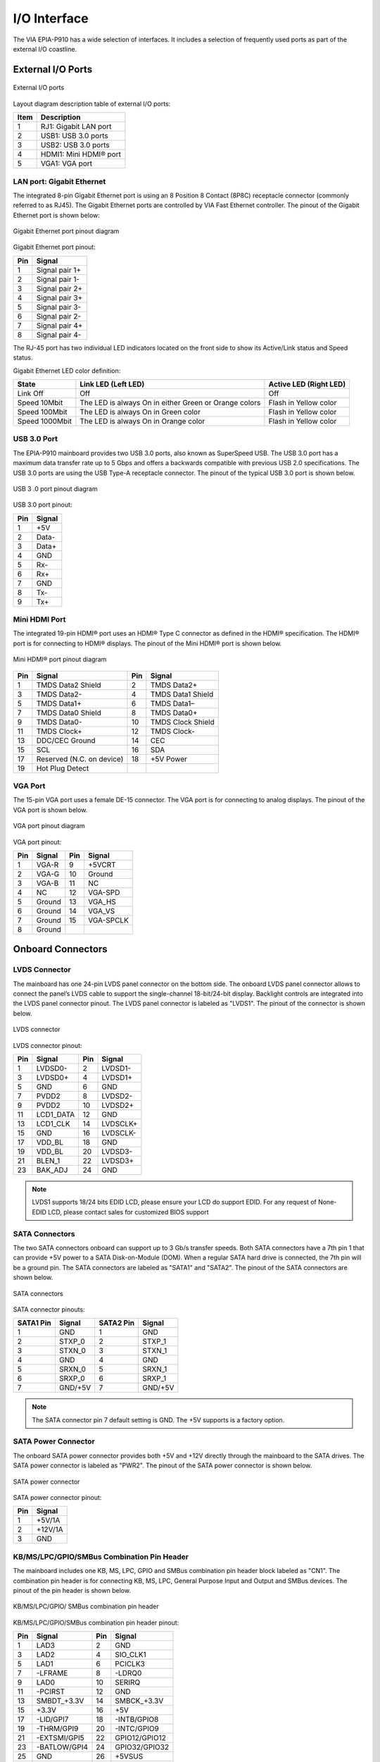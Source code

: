 .. _io-interface:

I/O Interface
=============

The VIA EPIA-P910 has a wide selection of interfaces. It includes a selection of
frequently used ports as part of the external I/O coastline.

External I/O Ports
------------------

.. _figure-external-io:
.. figure:: images/external_io.*
   :align: center
   :alt: External I/O ports

   External I/O ports

Layout diagram description table of external I/O ports:

====== ===========================
Item   Description
====== ===========================
1      RJ1: Gigabit LAN port
2      USB1: USB 3.0 ports
3      USB2: USB 3.0 ports
4      HDMI1: Mini HDMI® port
5      VGA1: VGA port
====== ===========================

LAN port: Gigabit Ethernet
^^^^^^^^^^^^^^^^^^^^^^^^^^

The integrated 8-pin Gigabit Ethernet port is using an 8 Position 8 Contact
(8P8C) receptacle connector (commonly referred to as RJ45). The Gigabit
Ethernet ports are controlled by VIA Fast Ethernet controller. The pinout of
the Gigabit Ethernet port is shown below:

.. _figure-lan:
.. figure:: images/lan.*
   :align: center
   :alt: Gigabit Ethernet port pinout diagram

   Gigabit Ethernet port pinout diagram

Gigabit Ethernet port pinout:

==== =======================
Pin  Signal
==== =======================
1    Signal pair 1+
2    Signal pair 1-
3    Signal pair 2+
4    Signal pair 3+
5    Signal pair 3-
6    Signal pair 2-
7    Signal pair 4+
8    Signal pair 4-
==== =======================

The RJ-45 port has two individual LED indicators located on the front side to
show its Active/Link status and Speed status.

Gigabit Ethernet LED color definition:

================ ====================================================== ========================
State            Link LED (Left LED)                                    Active LED (Right LED)
================ ====================================================== ========================
Link Off         Off                                                    Off
Speed 10Mbit     The LED is always On in either Green or Orange colors  Flash in Yellow color
Speed 100Mbit    The LED is always On in Green color                    Flash in Yellow color
Speed 1000Mbit   The LED is always On in Orange color                   Flash in Yellow color
================ ====================================================== ========================

USB 3.0 Port
^^^^^^^^^^^^

The EPIA-P910 mainboard provides two USB 3.0 ports, also known as
SuperSpeed USB. The USB 3.0 port has a maximum data transfer rate up to 5
Gbps and offers a backwards compatible with previous USB 2.0 specifications.
The USB 3.0 ports are using the USB Type-A receptacle connector. The pinout
of the typical USB 3.0 port is shown below.

.. _figure-usb3:
.. figure:: images/usb3.*
   :align: center
   :alt: USB 3 .0 port pinout diagram

   USB 3 .0 port pinout diagram

USB 3.0 port pinout:

===== ========
Pin   Signal
===== ========
1     +5V
2     Data-
3     Data+
4     GND
5     Rx-
6     Rx+
7     GND
8     Tx-
9     Tx+
===== ========

Mini HDMI Port
^^^^^^^^^^^^^^

The integrated 19-pin HDMI® port uses an HDMI® Type C connector as
defined in the HDMI® specification. The HDMI® port is for connecting to
HDMI® displays. The pinout of the Mini HDMI® port is shown below.

.. _figure-hdmi:
.. figure:: images/hdmi.*
   :align: center
   :alt: Mini HDMI® port pinout diagram

   Mini HDMI® port pinout diagram

====== ========================= ====== ===================
Pin    Signal                    Pin    Signal
====== ========================= ====== ===================
1      TMDS Data2 Shield         2      TMDS Data2+
3      TMDS Data2-               4      TMDS Data1 Shield
5      TMDS Data1+               6      TMDS Data1–
7      TMDS Data0 Shield         8      TMDS Data0+
9      TMDS Data0-               10     TMDS Clock Shield
11     TMDS Clock+               12     TMDS Clock-
13     DDC/CEC Ground            14     CEC
15     SCL                       16     SDA
17     Reserved (N.C. on device) 18     +5V Power
19     Hot Plug Detect
====== ========================= ====== ===================

VGA Port
^^^^^^^^

The 15-pin VGA port uses a female DE-15 connector. The VGA port is for
connecting to analog displays. The pinout of the VGA port is shown below.

.. _figure-vga:
.. figure:: images/vga.*
   :align: center
   :alt: VGA port pinout diagram

   VGA port pinout diagram

VGA port pinout:

==== ========== ==== ==========
Pin  Signal     Pin  Signal
==== ========== ==== ==========
1    VGA-R      9    +5VCRT
2    VGA-G      10   Ground
3    VGA-B      11   NC
4    NC         12   VGA-SPD
5    Ground     13   VGA_HS
6    Ground     14   VGA_VS
7    Ground     15   VGA-SPCLK
8    Ground
==== ========== ==== ==========

Onboard Connectors
------------------

LVDS Connector
^^^^^^^^^^^^^^

The mainboard has one 24-pin LVDS panel connector on the bottom side. The
onboard LVDS panel connector allows to connect the panel’s LVDS cable to
support the single-channel 18-bit/24-bit display. Backlight controls are
integrated into the LVDS panel connector pinout. The LVDS panel connector
is labeled as "LVDS1". The pinout of the connector is shown below.


.. _figure-lvds:
.. figure:: images/lvds.*
   :align: center
   :alt: LVDS connector

   LVDS connector

LVDS connector pinout:

===== =============== ===== ===============
Pin   Signal          Pin   Signal
===== =============== ===== ===============
1     LVDSD0-         2     LVDSD1-
3     LVDSD0+         4     LVDSD1+
5     GND             6     GND
7     PVDD2           8     LVDSD2-
9     PVDD2           10    LVDSD2+
11    LCD1_DATA       12    GND
13    LCD1_CLK        14    LVDSCLK+
15    GND             16    LVDSCLK-
17    VDD_BL          18    GND
19    VDD_BL          20    LVDSD3-
21    BLEN_1          22    LVDSD3+
23    BAK_ADJ         24    GND
===== =============== ===== ===============

.. note:: LVDS1 supports 18/24 bits EDID LCD, please ensure your LCD do support EDID. For any request of
	  None-EDID LCD, please contact sales for customized BIOS support

SATA Connectors
^^^^^^^^^^^^^^^

The two SATA connectors onboard can support up to 3 Gb/s transfer speeds.
Both SATA connectors have a 7th pin 1 that can provide +5V power to a SATA
Disk-on-Module (DOM). When a regular SATA hard drive is connected, the 7th
pin will be a ground pin. The SATA connectors are labeled as "SATA1" and
"SATA2". The pinout of the SATA connectors are shown below.

.. _figure-sata:
.. figure:: images/sata.*
   :align: center
   :alt: SATA connectors

   SATA connectors

SATA connector pinouts:

========= ============ ========= ============
SATA1 Pin Signal       SATA2 Pin Signal
========= ============ ========= ============
1         GND          1         GND
2         STXP_0       2         STXP_1
3         STXN_0       3         STXN_1
4         GND          4         GND
5         SRXN_0       5         SRXN_1
6         SRXP_0       6         SRXP_1
7         GND/+5V      7         GND/+5V
========= ============ ========= ============

.. note:: The SATA connector pin 7 default setting is GND. The +5V supports is a factory option.

SATA Power Connector
^^^^^^^^^^^^^^^^^^^^

The onboard SATA power connector provides both +5V and +12V directly
through the mainboard to the SATA drives. The SATA power connector is
labeled as "PWR2". The pinout of the SATA power connector is shown below.

.. _figure-sata-power:
.. figure:: images/sata_power.*
   :align: center
   :alt: SATA power connector

   SATA power connector

SATA power connector pinout:

==== =======
Pin  Signal
==== =======
1    +5V/1A
2    +12V/1A
3    GND
==== =======

KB/MS/LPC/GPIO/SMBus Combination Pin Header
^^^^^^^^^^^^^^^^^^^^^^^^^^^^^^^^^^^^^^^^^^^

The mainboard includes one KB, MS, LPC, GPIO and SMBus combination pin
header block labeled as "CN1". The combination pin header is for connecting
KB, MS, LPC, General Purpose Input and Output and SMBus devices. The
pinout of the pin header is shown below.

.. _figure-combination-pin1:
.. figure:: images/combination_pin1.*
   :align: center
   :alt: KB/MS/LPC/GPIO/ SMBus combination pin header

   KB/MS/LPC/GPIO/ SMBus combination pin header

KB/MS/LPC/GPIO/SMBus combination pin header pinout:

=== ============= === =============
Pin Signal        Pin Signal
=== ============= === =============
1   LAD3          2   GND
3   LAD2          4   SIO_CLK1
5   LAD1          6   PCICLK3
7   -LFRAME       8   -LDRQ0
9   LAD0          10  SERIRQ
11  -PCIRST       12  GND
13  SMBDT_+3.3V   14  SMBCK_+3.3V
15  +3.3V         16  +5V
17  -LID/GPI7     18  -INTB/GPIO8
19  -THRM/GPI9    20  -INTC/GPIO9
21  -EXTSMI/GPI5  22  GPIO12/GPIO12
23  -BATLOW/GPI4  24  GPIO32/GPIO32
25  GND           26  +5VSUS
27  KBDT          28  KBCK
29  MSDT          30  MSC
=== ============= === =============

Audio + USB 2.0 + Front Panel Combination Pin Header
^^^^^^^^^^^^^^^^^^^^^^^^^^^^^^^^^^^^^^^^^^^^^^^^^^^^

The mainboard includes one USB 2.0, Front Panel and Audio combination pin
header block labeled as "CN2".The USB 2.0, front panel and audio
combination pin header is used to enable up to three USB 2.0 ports and to
connect the power switch, reset switch, power LED, suspend LED, HDD LED,
case speaker, SPDIF out, Line-Out, Line-In and MIC-In jacks. The pinout of the
pin header is shown below.

.. _figure-combination-pin2:
.. figure:: images/combination_pin2.*
   :align: center
   :alt: Audio + USB + Front panel combination pin header

   Audio + USB + Front panel combination pin header

Audio + USB + Front panel combination pin header pinout:

=== ========= === =========
Pin Signal    Pin Signal
=== ========= === =========
1   GND       2   +5VSUSH1
3   USB_VD0-  4   USB_VD0+
5   USB_VD1-  6   USB_VD1+
7   USB_VD5-  8   USB_VD5+
9   GND       10  GND
11  +5V       12  +5VSUS
13  -HD_LED   14  -PWR_LED
15  PW_BN1-   16  GND
17  GND       18  SPEAK_BZ
19  RST_SW    20  GND
21  GND_AUD   22  LINER
23  MICIN_L   24  LINEL
25  MICIN_R   26  LINEOUT_R
27  SENSE_A   28  LINEOUT_L
29  SPDIF_TX0 30  GND
=== ========= === =========

System/CPU Fan Connector
^^^^^^^^^^^^^^^^^^^^^^^^

The System/CPU fan connector onboard runs on +12V and maintain
system/CPU cooling. The fan provides variable fan speeds controlled by the
BIOS. The System/CPU fan connector is labeled as "FAN1". The pinout of the
system/fan connector is shown below.

.. _figure-fan:
.. figure:: images/fan.*
   :align: center
   :alt: System/CPU fan connector

   System/CPU fan connector

System/CPU fan an connector pinout:

=== ========
Pin Signal
=== ========
1   FANIN1
2   +12V FAN
3   GND
=== ========

DC-In Power Connector
^^^^^^^^^^^^^^^^^^^^^

The mainboard has an onboard DC-In 2-pin power connector to connect the
DC-In power cable. The DC-In power connector is labeled as "PWR1". The
pinout of the DC-In power connector is shown below.

.. _figure-dcin:
.. figure:: images/dcin.*
   :align: center
   :alt: DC-In power connector

   DC-In power connector

DC-In power connector pinout:

=== ======
Pin Signal
=== ======
1   +12V
2   GND
=== ======

CMOS Battery Connector
^^^^^^^^^^^^^^^^^^^^^^

The mainboard is equipped with onboard CMOS battery connector used for
connecting the external cable battery that provides power to the CMOS RAM.
If disconnected all configurations in the CMOS RAM will be reset to factory
defaults. The CMOS battery connector is labeled as "BAT1". The connector
pinout is shown below.

.. _figure-cmos:
.. figure:: images/cmos.*
   :align: center
   :alt: CMOS battery connector

   CMOS battery connector

CMOS battery connector pinout:

=== =======
Pin Signal
=== =======
1   RTC_BAT
2   GND
=== =======

SPI Flash Connector
^^^^^^^^^^^^^^^^^^^

The mainboard has one 8-pin SPI flash connector. The SPI (Serial Peripheral
Interface) flash connector is used to connect to the SPI BIOS programming
fixture for updating the SPI flash ROM. The connector is labeled as "J1". The
pinout of the connector is shown below.

.. _figure-spiflash:
.. figure:: images/spiflash.*
   :align: center
   :alt: SPI connector

   SPI connector

SPI connector pinout:

=== ========
Pin Signal
=== ========
1   NC
2   NC
3   MSPIDO
4   MSPIDI
5   MSPICLK
6   MSPISSO
7   GND
8   SPIVCC
=== ========

